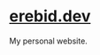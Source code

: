 * [[https://blog.erebid.dev][erebid.dev]]
My personal website.

[[https://erebid.dev/img/doom.svg]]
